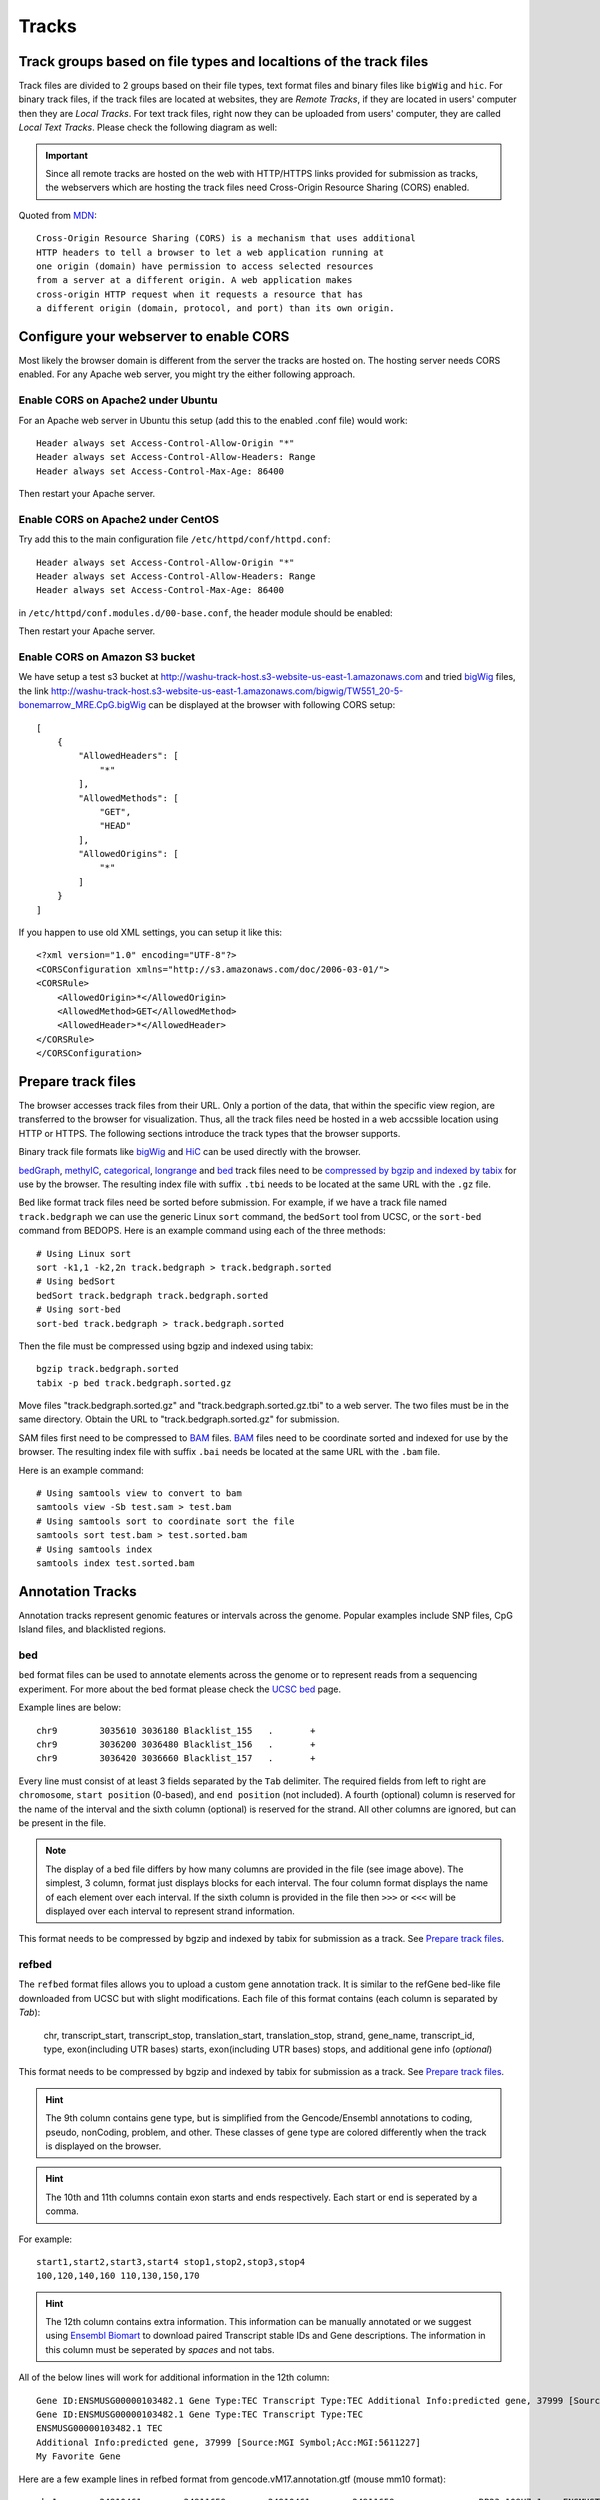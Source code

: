 Tracks
======

Track groups based on file types and localtions of the track files
------------------------------------------------------------------

Track files are divided to 2 groups based on their file types, text format files and binary files like ``bigWig`` and ``hic``.
For binary track files, if the track files are located at websites, they are `Remote Tracks`, if they are located in users' computer then
they are `Local Tracks`. For text track files, right now they can be uploaded from users' computer, they are called `Local Text Tracks`. Please check the following diagram as well:

.. image:: _static/track_location_types.png

.. important:: Since all remote tracks are hosted on the web with HTTP/HTTPS links provided
               for submission as tracks, the webservers which are hosting the track
               files need Cross-Origin Resource Sharing (CORS) enabled.

Quoted from MDN_::

    Cross-Origin Resource Sharing (CORS) is a mechanism that uses additional
    HTTP headers to tell a browser to let a web application running at
    one origin (domain) have permission to access selected resources
    from a server at a different origin. A web application makes
    cross-origin HTTP request when it requests a resource that has
    a different origin (domain, protocol, and port) than its own origin.

.. _MDN: https://developer.mozilla.org/en-US/docs/Web/HTTP/CORS

Configure your webserver to enable CORS
---------------------------------------

Most likely the browser domain is different from the server the tracks are hosted on. The hosting server
needs CORS enabled. For any Apache web server, you might try the either following approach.

Enable CORS on Apache2 under Ubuntu
~~~~~~~~~~~~~~~~~~~~~~~~~~~~~~~~~~~

For an Apache web server in Ubuntu this setup (add this to the enabled .conf file) would work::

    Header always set Access-Control-Allow-Origin "*"
    Header always set Access-Control-Allow-Headers: Range
    Header always set Access-Control-Max-Age: 86400

Then restart your Apache server.

Enable CORS on Apache2 under CentOS
~~~~~~~~~~~~~~~~~~~~~~~~~~~~~~~~~~~~

Try add this to the main configuration file ``/etc/httpd/conf/httpd.conf``::

    Header always set Access-Control-Allow-Origin "*"
    Header always set Access-Control-Allow-Headers: Range
    Header always set Access-Control-Max-Age: 86400

.. image:: _static/centos_cors1.png

in ``/etc/httpd/conf.modules.d/00-base.conf``, the header module should be enabled:

.. image:: _static/centos_cors2.png

Then restart your Apache server.

Enable CORS on Amazon S3 bucket
~~~~~~~~~~~~~~~~~~~~~~~~~~~~~~~

We have setup a test s3 bucket at http://washu-track-host.s3-website-us-east-1.amazonaws.com and tried bigWig_ files,
the link http://washu-track-host.s3-website-us-east-1.amazonaws.com/bigwig/TW551_20-5-bonemarrow_MRE.CpG.bigWig can be
displayed at the browser with following CORS setup::

    [
        {
            "AllowedHeaders": [
                "*"
            ],
            "AllowedMethods": [
                "GET",
                "HEAD"
            ],
            "AllowedOrigins": [
                "*"
            ]
        }
    ]

If you happen to use old XML settings, you can setup it like this::

    <?xml version="1.0" encoding="UTF-8"?>
    <CORSConfiguration xmlns="http://s3.amazonaws.com/doc/2006-03-01/">
    <CORSRule>
        <AllowedOrigin>*</AllowedOrigin>
        <AllowedMethod>GET</AllowedMethod>
        <AllowedHeader>*</AllowedHeader>
    </CORSRule>
    </CORSConfiguration>

.. image:: _static/s3_cors.png

Prepare track files
-------------------

The browser accesses track files from their URL. Only a portion of the data, that within
the specific view region, are transferred to the browser for visualization. Thus, all
the track files need be hosted in a web accssible location using HTTP or HTTPS.
The following sections introduce the track types that the browser supports.

Binary track file formats like bigWig_ and HiC_ can be used directly with the browser.

bedGraph_, methylC_, categorical_, longrange_ and bed_ track files need to
be `compressed by bgzip and indexed by tabix`_ for use by the browser.
The resulting index file with suffix ``.tbi`` needs to be located
at the same URL with the ``.gz`` file.

Bed like format track files need be sorted before submission. For example, if we have a track file named ``track.bedgraph``
we can use the generic Linux ``sort`` command, the ``bedSort`` tool from UCSC, or the ``sort-bed`` command from BEDOPS.
Here is an example command using each of the three methods::

    # Using Linux sort
    sort -k1,1 -k2,2n track.bedgraph > track.bedgraph.sorted
    # Using bedSort
    bedSort track.bedgraph track.bedgraph.sorted
    # Using sort-bed
    sort-bed track.bedgraph > track.bedgraph.sorted

Then the file must be compressed using bgzip and indexed using tabix::

    bgzip track.bedgraph.sorted
    tabix -p bed track.bedgraph.sorted.gz

Move files "track.bedgraph.sorted.gz" and "track.bedgraph.sorted.gz.tbi" to a web server.
The two files must be in the same directory. Obtain the URL to "track.bedgraph.sorted.gz" for submission.

.. _`compressed by bgzip and indexed by tabix`: http://www.htslib.org/doc/tabix.html

SAM files first need to be compressed to BAM_ files. BAM_ files need to be coordinate sorted and
indexed for use by the browser.
The resulting index file with suffix ``.bai`` needs be located
at the same URL with the ``.bam`` file.

Here is an example command::

    # Using samtools view to convert to bam
    samtools view -Sb test.sam > test.bam
    # Using samtools sort to coordinate sort the file
    samtools sort test.bam > test.sorted.bam
    # Using samtools index
    samtools index test.sorted.bam

.. _`coordinate sorting and indexing of bam files`: http://www.htslib.org/doc/samtools.html

Annotation Tracks
-----------------

Annotation tracks represent genomic features or intervals across the genome.
Popular examples include SNP files, CpG Island files, and blacklisted regions.

bed
~~~

``bed`` format files can be used to annotate elements across the genome or to represent reads from a sequencing experiment.
For more about the bed format please check the `UCSC bed`_ page.

Example lines are below::
    
    chr9	3035610	3036180	Blacklist_155	.	+
    chr9	3036200	3036480	Blacklist_156	.	+
    chr9	3036420	3036660	Blacklist_157	.	+

Every line must consist of at least 3 fields separated by the ``Tab`` delimiter. The required fields from
left to right are ``chromosome``, ``start position`` (0-based), and ``end position`` (not included).
A fourth (optional) column is reserved for the name of the interval and the sixth column (optional)
is reserved for the strand. All other columns are ignored, but can be present in the file.

.. image:: _static/Bed_format_with_different_columns.png

.. note:: The display of a bed file differs by how many columns are provided in the file 
          (see image above). The simplest, 3 column, format just displays blocks for 
          each interval. The four column format displays the name of each element over each interval. 
          If the sixth column is provided in the file then ``>>>`` or ``<<<`` will be displayed over 
          each interval to represent strand information.   

.. _`UCSC bed`: https://genome.ucsc.edu/FAQ/FAQformat.html#format1

This format needs to be compressed by bgzip and indexed by tabix for submission as a track. See `Prepare track files`_.

refbed
~~~~~~

The ``refbed`` format files allows you to upload a custom gene annotation track. It is similar to the
refGene bed-like file downloaded from UCSC but with slight modifications. Each file of
this format contains (each column is separated by *Tab*):

    chr, transcript_start, transcript_stop, translation_start, translation_stop, strand, gene_name, transcript_id, type, exon(including UTR bases) starts, exon(including UTR bases) stops, and additional gene info (*optional*)

This format needs to be compressed by bgzip and indexed by tabix for submission as a track. See `Prepare track files`_.

.. hint:: The 9th column contains gene type, but is simplified from the Gencode/Ensembl annotations to coding, pseudo, nonCoding,
          problem, and other. These classes of gene type are colored differently when the track is displayed on the browser. 

.. hint:: The 10th and 11th columns contain exon starts and ends respectively. Each start or end is seperated by a comma. 

For example::

    start1,start2,start3,start4 stop1,stop2,stop3,stop4
    100,120,140,160 110,130,150,170

.. hint:: The 12th column contains extra information. This information can be manually annotated or we suggest using `Ensembl Biomart`_
          to download paired Transcript stable IDs and Gene descriptions. The information in this column must be seperated by *spaces*
          and not tabs. 

All of the below lines will work for additional information in the 12th column::

    Gene ID:ENSMUSG00000103482.1 Gene Type:TEC Transcript Type:TEC Additional Info:predicted gene, 37999 [Source:MGI Symbol;Acc:MGI:5611227]
    Gene ID:ENSMUSG00000103482.1 Gene Type:TEC Transcript Type:TEC 
    ENSMUSG00000103482.1 TEC
    Additional Info:predicted gene, 37999 [Source:MGI Symbol;Acc:MGI:5611227]
    My Favorite Gene
  
.. _`Ensembl Biomart`: http://useast.ensembl.org/biomart/martview/

Here are a few example lines in refbed format from gencode.vM17.annotation.gtf (mouse mm10 format)::

    chr1	24910461	24911659	24910461	24911659	-	RP23-109H7.1	ENSMUST00000187022.1	pseudo	24911220,24910461	24911659,24910681	Gene       ID:ENSMUSG00000100808.1 Gene Type:processed_pseudogene Transcript Type:processed_pseudogene Additional Info:predicted gene 28594           [Source:MGI Symbol;Acc:MGI:5579300]
    chr1	25203443	25205696	25203443	25205696	-	Adgrb3	ENSMUST00000190202.1	coding	25203443	25205696	Gene                             ID:ENSMUSG00000033569.17 Gene Type:protein_coding Transcript Type:retained_intron Additional Info:adhesion G protein-coupled receptor     B3 [Source:MGI Symbol;Acc:MGI:2441837]
    chr1	25276404	25277954	25276404	25277954	-	RP23-21P2.4	ENSMUST00000193138.1	problem	25276404	25277954	Gene                         ID:ENSMUSG00000104257.1 Gene Type:TEC Transcript Type:TEC Additional Info:predicted gene, 20172 [Source:MGI Symbol;Acc:MGI:5012357]
    chr1	26566833	26566938	26566833	26566938	+	Gm24064	ENSMUST00000157486.1	nonCoding	26566833	26566938	Gene                           ID:ENSMUSG00000088111.1 Gene Type:snoRNA Transcript Type:snoRNA Additional Info:predicted gene, 24064 [Source:MGI                         Symbol;Acc:MGI:5453841]

.. note:: The last optional column is dislayed as a gene description when a gene is clicked on the browser. Our modified format can be
          easily obtained from available refGene.bed file downloads from UCSC. Gencode GTF and Ensembl GTF files can be manipulated to 
          this format using the Converting_Gencode_or_Ensembl_GTF_to_refBed.bash script in scripts_. The script by default puts 
          ``Gene ID:``, ``Gene Type:``, and ``Transcript Type:`` in the additional information column. Run with an annotation file, with 
          columns Transcript_ID and Description (seperated by a tab), the script will also add "Additional Info" to the 12th column. The 
          script depends on bedtools, bgzip, and tabix. Lastly, within the script an ``awk`` array is used to reclassify gene type and 
          can easily be modified for additional gene types. 
          
The script is run as follows::

    bash Converting_Gencode_or_Ensembl_GTF_to_refBed.bash Ensembl my.gtf my_optional_annotation.txt
    bash Converting_Gencode_or_Ensembl_GTF_to_refBed.bash Gencode gencode.vM17.annotation.gtf 
    bash Converting_Gencode_or_Ensembl_GTF_to_refBed.bash Gencode gencode.vM17.annotation.gtf biomart_2col.txt
    
.. warning:: Spaces are used as delimiters in the ``GTF`` files so change gene names with spaces before processing. 

For Example::

  sed -i 's/ (1 of many)/_(1_of_many)/g' Danio_rerio.GRCz10.91.chr.gtf
  
.. _scripts: https://github.com/lidaof/eg-react/tree/master/backend/scripts

Numerical Tracks
----------------

Currently there are two types of numerical tracks:

* bigWig_
* bedGraph_

bigWig
~~~~~~

``bigWig`` is a popular format to represent numerical values over genomic coordinates.
Please check the `UCSC bigWig`_ page to learn more about this format.

.. _`UCSC bigWig`: https://genome.ucsc.edu/goldenpath/help/bigWig.html

bedGraph
~~~~~~~~

``bedGraph`` format also defines values in diffenent genomic locations.
For more about the bedGraph format please check the `UCSC bedGraph`_ page.

Example lines are below::

    chr12   6537598 6537599 28.80914
    chr12   6537599 6537600 28.96908
    chr12   6537599 6537612 -2
    chr12   6537600 6537601 29.30229

Every line consists of 4 fields separated by the ``Tab`` delimiter. The fields from
left to right are ``chromosome``, ``start position`` (0-based), ``end position`` (not included), and ``value``.

.. note:: You can use negative values for reverse strand. Both positive and negative
          values can exist over the same coordinates (they can overlap). In ``bigWig`` format
          negative values can also be specified, but they cannot overlap with positive values.

.. _UCSC bedGraph: https://genome.ucsc.edu/goldenpath/help/bedgraph.html

This format needs to be compressed by bgzip and indexed by tabix for submission as a track. See `Prepare track files`_.

Dynamic Sequence Tracks
-----------------------

dynseq
~~~~~~

``dynseq`` is a new track type which is proposed and initially developped by Surag Nair from Anshul Kundaje's lab at Stanford University.
Its track file is the same as ``bigWig`` format. It provides scores for each nucleotide in the genome, which can be derived from using importance scoring methods on machine learning models. We visualize them as a string of letters with different colors (for each nucleotide) and different heights scaled by the importance scores.

An example of loaded ``dynseq`` track highlighting an E2F motif instance is illustrated below:

.. image:: _static/dynseq.png

Read Alignment BAM Tracks
-------------------------

bam
~~~

The ``bam`` format is a compressed SAM format used to store sequence alignment data.
Please check the `Samtools Documentation`_ page to learn more about this format and how to manipulate these files.

.. _Samtools Documentation: https://samtools.github.io/hts-specs/SAMv1.pdf

Methylation Tracks
------------------

Methylation experiments like MeDIP-seq or MRE-seq can use `bigWig`_ or `bedGraph`_ format for data display.
For WGBS if users want to show read depth, methylation context, and methylation
level then the data is best suited for the `methylC`_ format, described below.

methylC
~~~~~~~

Methylation data are formatted in ``methylC`` format, which is a 7 column bed format file::

    chr1    10542   10543   CG      0.923   -       26
    chr1    10556   10557   CHH     0.040   -       25
    chr1    10562   10563   CG      0.941   +       17
    chr1    10563   10564   CG      0.958   -       24
    chr1    10564   10565   CHG     0.056   +       18
    chr1    10566   10567   CHG     0.045   -       22
    chr1    10570   10571   CG      0.870   +       23
    chr1    10571   10572   CG      0.913   -       23

Each line contains 7 fields separated by Tab. The fields are 
``chromosome``, ``start position`` (0-based), ``end position`` (not included),
``methylation context`` (CG, CHG, CHG etc.), ``methylation value``, ``strand``,
and ``read depth``.

This format needs to be compressed by bgzip and indexed by tabix for submission as a track. See `Prepare track files`_.

Categorical Tracks
------------------

Categorical tracks represent genomic bins for different categories. The most popular
example is the represnetation of chromHMM data which indicates which region is likely an enhancer, likely a promoter, etc. 
Other uses for the track include the display of different types of methylation 
(DMRs, DMVs, LMRs, UMRs, etc.) or even peaks colored by tissue type.

categorical
~~~~~~~~~~~

The ``categorical`` track uses the first three columns of the standard `bed`_ format
(``chromosome``, ``start position`` (0-based), and ``end position`` (not included)) 
with the addition of a 4th column indicating the category type which can be a string or number::

    chr1    start1  end1    category1
    chr2    start2  end2    category2
    chr3    start3  end3    category3
    chr4    start4  end4    category4

.. important:: when you use numbers like 1, 2 and 3 as category names, in the datahub definition,
            please use it a string for the ``category`` attribute in options, see the example below:
                
            .. code-block:: json

                {
                    "type": "categorical",
                    "name": "ChromHMM",
                    "url": "https://egg.wustl.edu/d/hg19/E017_15_coreMarks_dense.gz",
                    "options": {
                        "category": {
                            "1": {"name": "Active TSS", "color": "#ff0000"},
                            "2": {"name": "Flanking Active TSS", "color": "#ff4500"},
                            "3": {"name": "Transcr at gene 5' and 3'", "color": "#32cd32"}
                        }
                    }
                }

This format needs to be compressed by bgzip and indexed by tabix for submission as a track. See `Prepare track files`_.

Long range chromatin interaction
--------------------------------

Long range chromatin interaction data are used to show relationships between
genomic regions. `HiC`_ is used to show the results from a HiC experiment.

.. _HiC:

HiC
~~~

To learn more about the HiC format please check https://github.com/aidenlab/juicer/wiki/Data.

.. _longrange:

longrange
~~~~~~~~~

The ``longrange`` track is a `bed`_ format-like file type. Each row contains columns from left to right:
``chromosome``, ``start position`` (0-based), and ``end position`` (not included), interaction target
in this format ``chr2:333-444,55``. As an example, interval "chr1:111-222" interacts with 
interval "chr2:333-444" on a score of 55,
we will use following two lines to represent this interaction::

    chr1    111 222  chr2:333-444,55
    chr2    333 444  chr1:111-222,55

.. important:: Be sure to make **TWO** records for a pair of interacting loci,
               one record for each locus.

This format needs to be compressed by bgzip and indexed by tabix for submission as a track. See `Prepare track files`_.

.. _bigInteract:

bigInteract
~~~~~~~~~~~

The bigInteract format from UCSC can also be used at the browser, for more details about
this format, please check the `UCSC bigInteract format`_ page.

.. _`UCSC bigInteract format`: https://genome.ucsc.edu/goldenPath/help/interact.html

cool
~~~~

Thanks to the higlass team who provides the data API, the browser is able to display cool tracks by using the data uuid
from the higlass server, for example, you can use the uuid ``Hyc3TZevQVm3FcTAZShLQg`` to represent the track for *Aiden et al. (2009) GM06900 HINDIII 1kb*,
for a full list of available cool tracks please check http://higlass.io/api/v1/tilesets/?dt=matrix

qBED Track
----------

qBED is tab-delimited, plain text format for discrete genomic data, such as transposon insertions. This format requires a minimum of four columns and supports up to six. The four required columns are CHROM, START, END, and VALUE, where VALUE is a numeric value (i.e. an int or float). As with BED files, the START and END coordinates are 0-indexed. The fifth and sixth columns are optional and represent STRAND and ANNOTATION, respectively. The ANNOTATION column can be used to store sample- or entry- specific information, such as a replicate barcode. Here is an example of a four-column qBED file::

    chr1    41954321        41954325        1
    chr1    41954321        41954325        18
    chr1    52655214        52655218        1
    chr1    52655214        52655218        1
    chr1    54690384        54690388        3
    chr1    54713998        54714002        1
    chr1    54713998        54714002        1
    chr1    54713998        54714002        13
    chr1    54747055        54747059        1
    chr1    54747055        54747059        4
    chr1    60748489        60748493        2

Here is an example of a six-column qBED file::

    chr1    51441754        51441758        1       -       CTAGAGACTGGC
    chr1    51441754        51441758        21      -       CTTTCCTCCCCA
    chr1    51982564        51982568        3       +       CGCGATCGCGAC
    chr1    52196476        52196480        1       +       AGAATATCTTCA
    chr1    52341019        52341023        1       +       TACGAAACACTA
    chr1    59951043        59951047        1       +       ACAAGACCCCAA
    chr1    59951043        59951047        1       +       ACAAGAGAGACT
    chr1    61106283        61106287        1       -       ATGCACTACTTC
    chr1    61106283        61106287        7       -       CGTTTTTCACCT
    chr1    61542006        61542010        1       -       CTGAGAGACTGG

Your text file must be sorted by the first three columns. If your filename is example.qbed, you can sort it with the following command: ``sort -k1V -k2n -k3n example.qbed > example_sorted.qbed``
Alternatively, with ``bedops``: ``sort-bed example.qbed > example_sorted.qbed``

Note that you can have strand information without a barcode, but you cannot have barcode information without a strand column.

Place your sorted qBED file in a web-accessible directory, then compress and index as follows::

    bgzip example_sorted.qbed
    tabix -p bed example_sorted.qbed.gz

Matplot Track
-------------

A matplot (also called a line plot) displays multiple numerical tracks on the same X and Y axes to easily compare datasets. Data is plotted as curves instead of bar plots.

To use matplot, choose more than 1 numerical tracks:

.. image:: _static/mat1.png

Right click, and choose *Apply matplot* button, The new matplot track will be shown:

.. image:: _static/mat2.png

and it also supports many configurations:

.. image:: _static/mat3.png

3D Genomic Structure Track
--------------------------

3D genomic structure data can also be displayed at the browser. We developed the flexiable file format called .g3d, documentations
for how to prepare .g3d file is available at `g3dtools documentation <https://g3d.readthedocs.io/en/latest/g3dtools.html>`_.

G3d files can be submitted as custom tracks from ``Tracks -> Custom Tracks``, or using a datahub. Right cilck the g3d track
allows you to customize the background color, height, resolution and data region properties.

change resolution

.. image:: _static/g3d_1.png

change data region/Source

.. image:: _static/g3d_2.png

display of 3D genomic structure, unselect any Tools, use mouse to zoom in/out, rotate the structure.

.. image:: _static/g3d_3.png
